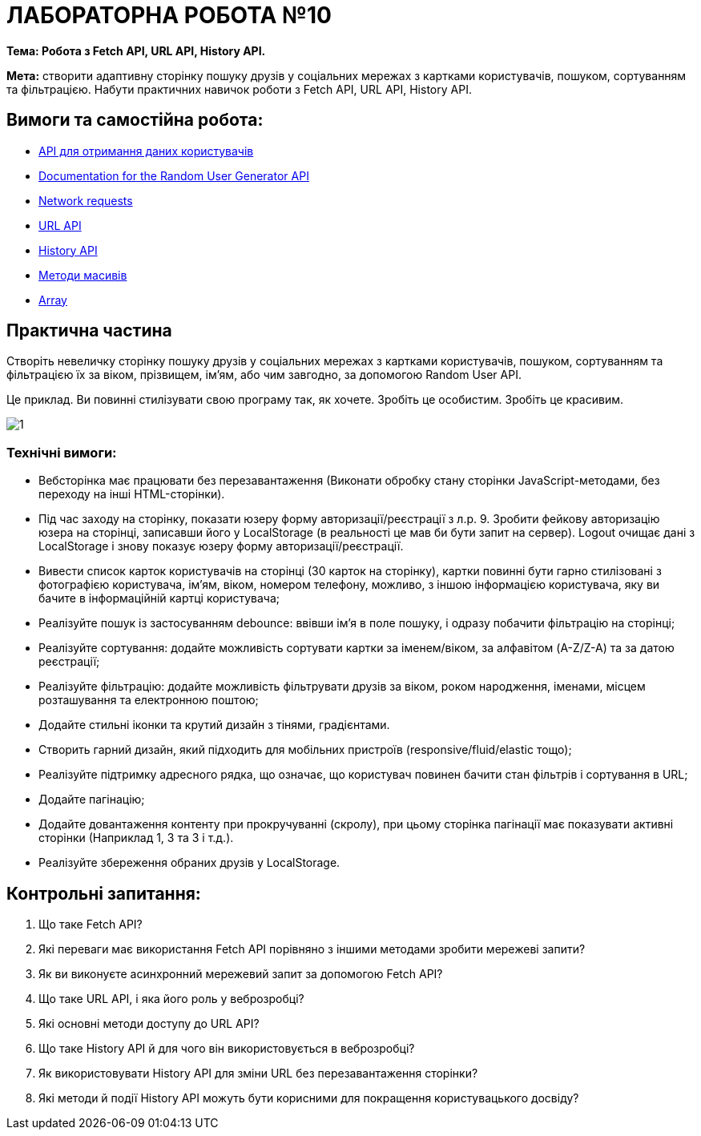 = ЛАБОРАТОРНА РОБОТА №10

*Тема: Робота з Fetch API, URL API, History API.*

*Мета:* створити адаптивну сторінку пошуку друзів у соціальних мережах з картками користувачів, пошуком, сортуванням та фільтрацією.
Набути практичних навичок роботи з Fetch API, URL API, History API.

== Вимоги та самостійна робота:

** https://randomuser.me/[API для отримання даних користувачів]
** https://randomuser.me/documentation[Documentation for the Random User Generator API]
** https://uk.javascript.info/network[Network requests]
** https://developer.mozilla.org/en-US/docs/Web/API/URL[URL API]
** https://developer.mozilla.org/en-US/docs/Web/API/History_API[History API]
** https://uk.javascript.info/array-methods[Методи масивів]
** https://developer.mozilla.org/en-US/docs/Web/JavaScript/Reference/Global_Objects/Array[Array]

== Практична частина

Створіть невеличку сторінку пошуку друзів у соціальних мережах з картками користувачів, пошуком, сортуванням та фільтрацією їх за віком, прізвищем, ім'ям, або чим завгодно, за допомогою Random User API.

Це приклад.
Ви повинні стилізувати свою програму так, як хочете.
Зробіть це особистим.
Зробіть це красивим.

image:./1.png[]

=== Технічні вимоги:

** Вебсторінка має працювати без перезавантаження (Виконати обробку стану сторінки JavaScript-методами, без переходу на інші HTML-сторінки).
** Під час заходу на сторінку, показати юзеру форму авторизації/реєстрації з л.р. 9. Зробити фейкову авторизацію юзера на сторінці, записавши його у LocalStorage (в реальності це мав би бути запит на сервер).
Logout очищає дані з LocalStorage і знову показує юзеру форму авторизації/реєстрації.
** Вивести список карток користувачів на сторінці (30 карток на сторінку), картки повинні бути гарно стилізовані з фотографією користувача, ім'ям, віком, номером телефону, можливо, з іншою інформацією користувача, яку ви бачите в інформаційній картці користувача;
** Реалізуйте пошук із застосуванням debounce: ввівши ім’я в поле пошуку, і одразу побачити фільтрацію на сторінці;
** Реалізуйте сортування: додайте можливість сортувати картки за іменем/віком, за алфавітом (A-Z/Z-A) та за датою реєстрації;
** Реалізуйте фільтрацію: додайте можливість фільтрувати друзів за віком, роком народження, іменами, місцем розташування та електронною поштою;
** Додайте стильні іконки та крутий дизайн з тінями, градієнтами.
** Створить гарний дизайн, який підходить для мобільних пристроїв (responsive/fluid/elastic тощо);
** Реалізуйте підтримку адресного рядка, що означає, що користувач повинен бачити стан фільтрів і сортування в URL;
** Додайте пагінацію;
** Додайте довантаження контенту при прокручуванні (скролу), при цьому сторінка пагінації має показувати активні сторінки (Наприклад 1, 3 та 3 і т.д.).
** Реалізуйте збереження обраних друзів у LocalStorage.

== Контрольні запитання:

. Що таке Fetch API?
. Які переваги має використання Fetch API порівняно з іншими методами зробити мережеві запити?
. Як ви виконуєте асинхронний мережевий запит за допомогою Fetch API?
. Що таке URL API, і яка його роль у веброзробці?
. Які основні методи доступу до URL API?
. Що таке History API й для чого він використовується в веброзробці?
. Як використовувати History API для зміни URL без перезавантаження сторінки?
. Які методи й події History API можуть бути корисними для покращення користувацького досвіду?

